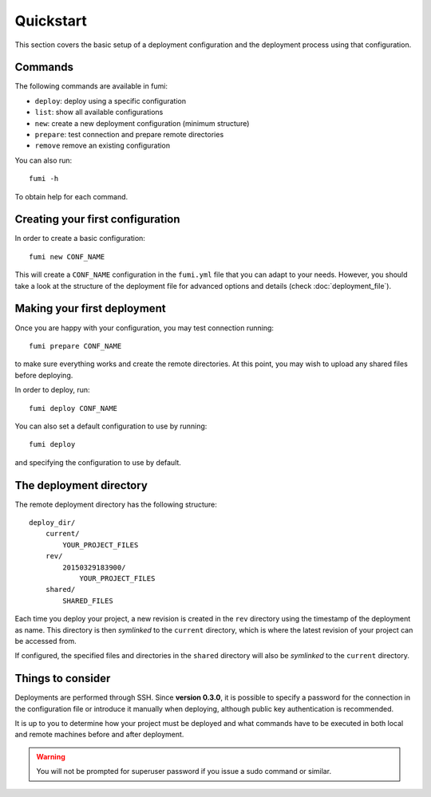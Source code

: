 Quickstart
==========

This section covers the basic setup of a deployment configuration and the
deployment process using that configuration.

Commands
--------

The following commands are available in fumi:

- ``deploy``: deploy using a specific configuration
- ``list``: show all available configurations
- ``new``: create a new deployment configuration (minimum structure)
- ``prepare``: test connection and prepare remote directories
- ``remove`` remove an existing configuration

You can also run::

    fumi -h

To obtain help for each command.


Creating your first configuration
---------------------------------

In order to create a basic configuration::

    fumi new CONF_NAME

This will create a ``CONF_NAME`` configuration in the ``fumi.yml`` file that
you can adapt to your needs. However, you should take a look at the structure
of the deployment file for advanced options and details (check
:doc:`deployment_file`).


Making your first deployment
----------------------------

Once you are happy with your configuration, you may test connection running::

    fumi prepare CONF_NAME

to make sure everything works and create the remote directories. At this point,
you may wish to upload any shared files before deploying.

In order to deploy, run::

    fumi deploy CONF_NAME

You can also set a default configuration to use by running::

    fumi deploy

and specifying the configuration to use by default.


The deployment directory
------------------------

The remote deployment directory has the following structure::

    deploy_dir/
        current/
            YOUR_PROJECT_FILES
        rev/
            20150329183900/
                YOUR_PROJECT_FILES
        shared/
            SHARED_FILES

Each time you deploy your project, a new revision is created in the ``rev``
directory using the timestamp of the deployment as name. This directory is then
*symlinked* to the ``current`` directory, which is where the latest revision of
your project can be accessed from.

If configured, the specified files and directories in the ``shared`` directory
will also be *symlinked* to the ``current`` directory.


Things to consider
------------------

Deployments are performed through SSH. Since **version 0.3.0**, it is possible
to specify a password for the connection in the configuration file or introduce
it manually when deploying, although public key authentication is recommended.

It is up to you to determine how your project must be deployed and what
commands have to be executed in both local and remote machines before and after
deployment.

.. warning::

    You will not be prompted for superuser password if you issue a sudo
    command or similar.
